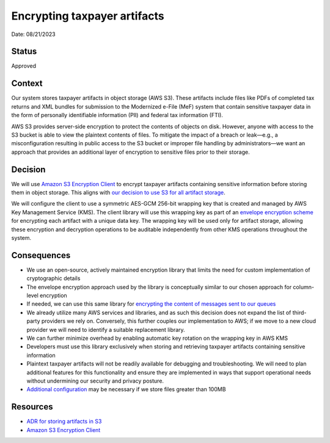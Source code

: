 Encrypting taxpayer artifacts
=============================

Date: 08/21/2023

Status
------

Approved

Context
-------

Our system stores taxpayer artifacts in object storage (AWS S3). These
artifacts include files like PDFs of completed tax returns and XML
bundles for submission to the Modernized e-File (MeF) system that
contain sensitive taxpayer data in the form of personally identifiable
information (PII) and federal tax information (FTI).

AWS S3 provides server-side encryption to protect the contents of
objects on disk. However, anyone with access to the S3 bucket is able to
view the plaintext contents of files. To mitigate the impact of a breach
or leak—e.g., a misconfiguration resulting in public access to the S3
bucket or improper file handling by administrators—we want an approach
that provides an additional layer of encryption to sensitive files prior
to their storage.

Decision
--------

We will use `Amazon S3 Encryption
Client <https://docs.aws.amazon.com/amazon-s3-encryption-client/latest/developerguide/what-is-s3-encryption-client.html>`__
to encrypt taxpayer artifacts containing sensitive information before
storing them in object storage. This aligns with `our decision to use S3
for all artifact storage <adr_taxpayer_artifact_storage.md>`__.

We will configure the client to use a symmetric AES-GCM 256-bit wrapping
key that is created and managed by AWS Key Management Service (KMS). The
client library will use this wrapping key as part of an `envelope
encryption
scheme <https://docs.aws.amazon.com/amazon-s3-encryption-client/latest/developerguide/concepts.html#envelope-encryption>`__
for encrypting each artifact with a unique data key. The wrapping key
will be used only for artifact storage, allowing these encryption and
decryption operations to be auditable independently from other KMS
operations throughout the system.

Consequences
------------

-  We use an open-source, actively maintained encryption library that
   limits the need for custom implementation of cryptographic details
-  The envelope encryption approach used by the library is conceptually
   similar to our chosen approach for column-level encryption
-  If needed, we can use this same library for `encrypting the content
   of messages sent to our
   queues <https://aws.amazon.com/blogs/developer/encrypting-message-payloads-using-the-amazon-sqs-extended-client-and-the-amazon-s3-encryption-client/>`__
-  We already utilize many AWS services and libraries, and as such this
   decision does not expand the list of third-party providers we rely
   on. Conversely, this further couples our implementation to AWS; if we
   move to a new cloud provider we will need to identify a suitable
   replacement library.
-  We can further minimize overhead by enabling automatic key rotation
   on the wrapping key in AWS KMS
-  Developers must use this library exclusively when storing and
   retrieving taxpayer artifacts containing sensitive information
-  Plaintext taxpayer artifacts will not be readily available for
   debugging and troubleshooting. We will need to plan additional
   features for this functionality and ensure they are implemented in
   ways that support operational needs without undermining our security
   and privacy posture.
-  `Additional
   configuration <https://docs.aws.amazon.com/amazon-s3-encryption-client/latest/developerguide/features.html#multipart-upload>`__
   may be necessary if we store files greater than 100MB

Resources
---------

-  `ADR for storing artifacts in
   S3 <docs/adr/adr_taxpayer_artifact_storage.md>`__
-  `Amazon S3 Encryption
   Client <https://docs.aws.amazon.com/amazon-s3-encryption-client/latest/developerguide/what-is-s3-encryption-client.html>`__
